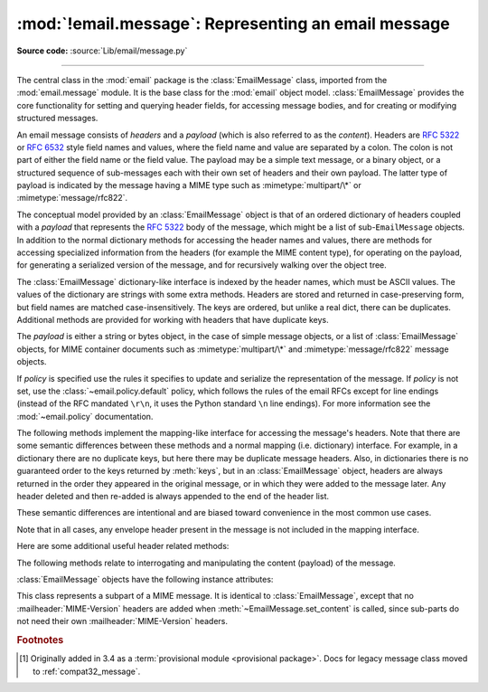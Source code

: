 :mod:`!email.message`: Representing an email message
----------------------------------------------------

.. module:: email.message
   :synopsis: The base class representing email messages.
.. moduleauthor:: R. David Murray <rdmurray@bitdance.com>
.. sectionauthor:: R. David Murray <rdmurray@bitdance.com>,
                   Barry A. Warsaw <barry@python.org>

**Source code:** :source:`Lib/email/message.py`

--------------

.. versionadded:: 3.6 [1]_

The central class in the :mod:`email` package is the :class:`EmailMessage`
class, imported from the :mod:`email.message` module.  It is the base class for
the :mod:`email` object model.  :class:`EmailMessage` provides the core
functionality for setting and querying header fields, for accessing message
bodies, and for creating or modifying structured messages.

An email message consists of *headers* and a *payload* (which is also referred
to as the *content*).  Headers are :rfc:`5322` or :rfc:`6532` style field names
and values, where the field name and value are separated by a colon.  The colon
is not part of either the field name or the field value.  The payload may be a
simple text message, or a binary object, or a structured sequence of
sub-messages each with their own set of headers and their own payload.  The
latter type of payload is indicated by the message having a MIME type such as
:mimetype:`multipart/\*` or :mimetype:`message/rfc822`.

The conceptual model provided by an :class:`EmailMessage` object is that of an
ordered dictionary of headers coupled with a *payload* that represents the
:rfc:`5322` body of the message, which might be a list of sub-``EmailMessage``
objects.  In addition to the normal dictionary methods for accessing the header
names and values, there are methods for accessing specialized information from
the headers (for example the MIME content type), for operating on the payload,
for generating a serialized version of the message, and for recursively walking
over the object tree.

The :class:`EmailMessage` dictionary-like interface is indexed by the header
names, which must be ASCII values.  The values of the dictionary are strings
with some extra methods.  Headers are stored and returned in case-preserving
form, but field names are matched case-insensitively.  The keys are ordered,
but unlike a real dict, there can be duplicates.  Additional methods are
provided for working with headers that have duplicate keys.

The *payload* is either a string or bytes object, in the case of simple message
objects, or a list of :class:`EmailMessage` objects, for MIME container
documents such as :mimetype:`multipart/\*` and :mimetype:`message/rfc822`
message objects.


.. class:: EmailMessage(policy=default)

   If *policy* is specified use the rules it specifies to update and serialize
   the representation of the message.  If *policy* is not set, use the
   :class:`~email.policy.default` policy, which follows the rules of the email
   RFCs except for line endings (instead of the RFC mandated ``\r\n``, it uses
   the Python standard ``\n`` line endings).  For more information see the
   :mod:`~email.policy` documentation.

   .. method:: as_string(unixfrom=False, maxheaderlen=None, policy=None)

      Return the entire message flattened as a string.  When optional
      *unixfrom* is true, the envelope header is included in the returned
      string.  *unixfrom* defaults to ``False``.  For backward compatibility
      with the base :class:`~email.message.Message` class *maxheaderlen* is
      accepted, but defaults to ``None``, which means that by default the line
      length is controlled by the
      :attr:`~email.policy.Policy.max_line_length` of the policy.  The
      *policy* argument may be used to override the default policy obtained
      from the message instance.  This can be used to control some of the
      formatting produced by the method, since the specified *policy* will be
      passed to the :class:`~email.generator.Generator`.

      Flattening the message may trigger changes to the :class:`EmailMessage`
      if defaults need to be filled in to complete the transformation to a
      string (for example, MIME boundaries may be generated or modified).

      Note that this method is provided as a convenience and may not be the
      most useful way to serialize messages in your application, especially if
      you are dealing with multiple messages.  See
      :class:`email.generator.Generator` for a more flexible API for
      serializing messages.  Note also that this method is restricted to
      producing messages serialized as "7 bit clean" when
      :attr:`~email.policy.EmailPolicy.utf8` is ``False``, which is the default.

      .. versionchanged:: 3.6 the default behavior when *maxheaderlen*
         is not specified was changed from defaulting to 0 to defaulting
         to the value of *max_line_length* from the policy.


   .. method:: __str__()

      Equivalent to ``as_string(policy=self.policy.clone(utf8=True))``.  Allows
      ``str(msg)`` to produce a string containing the serialized message in a
      readable format.

      .. versionchanged:: 3.4 the method was changed to use ``utf8=True``,
         thus producing an :rfc:`6531`-like message representation, instead of
         being a direct alias for :meth:`as_string`.


   .. method:: as_bytes(unixfrom=False, policy=None)

      Return the entire message flattened as a bytes object.  When optional
      *unixfrom* is true, the envelope header is included in the returned
      string.  *unixfrom* defaults to ``False``.  The *policy* argument may be
      used to override the default policy obtained from the message instance.
      This can be used to control some of the formatting produced by the
      method, since the specified *policy* will be passed to the
      :class:`~email.generator.BytesGenerator`.

      Flattening the message may trigger changes to the :class:`EmailMessage`
      if defaults need to be filled in to complete the transformation to a
      string (for example, MIME boundaries may be generated or modified).

      Note that this method is provided as a convenience and may not be the
      most useful way to serialize messages in your application, especially if
      you are dealing with multiple messages.  See
      :class:`email.generator.BytesGenerator` for a more flexible API for
      serializing messages.


   .. method:: __bytes__()

      Equivalent to :meth:`.as_bytes`.  Allows ``bytes(msg)`` to produce a
      bytes object containing the serialized message.


   .. method:: is_multipart()

      Return ``True`` if the message's payload is a list of
      sub-\ :class:`EmailMessage` objects, otherwise return ``False``.  When
      :meth:`is_multipart` returns ``False``, the payload should be a string
      object (which might be a CTE encoded binary payload).  Note that
      :meth:`is_multipart` returning ``True`` does not necessarily mean that
      "msg.get_content_maintype() == 'multipart'" will return the ``True``.
      For example, ``is_multipart`` will return ``True`` when the
      :class:`EmailMessage` is of type ``message/rfc822``.


   .. method:: set_unixfrom(unixfrom)

      Set the message's envelope header to *unixfrom*, which should be a
      string.  (See :class:`~mailbox.mboxMessage` for a brief description of
      this header.)


   .. method:: get_unixfrom()

      Return the message's envelope header.  Defaults to ``None`` if the
      envelope header was never set.


   The following methods implement the mapping-like interface for accessing the
   message's headers.  Note that there are some semantic differences
   between these methods and a normal mapping (i.e. dictionary) interface.  For
   example, in a dictionary there are no duplicate keys, but here there may be
   duplicate message headers.  Also, in dictionaries there is no guaranteed
   order to the keys returned by :meth:`keys`, but in an :class:`EmailMessage`
   object, headers are always returned in the order they appeared in the
   original message, or in which they were added to the message later.  Any
   header deleted and then re-added is always appended to the end of the
   header list.

   These semantic differences are intentional and are biased toward
   convenience in the most common use cases.

   Note that in all cases, any envelope header present in the message is not
   included in the mapping interface.


   .. method:: __len__()

      Return the total number of headers, including duplicates.


   .. method:: __contains__(name)

      Return ``True`` if the message object has a field named *name*. Matching is
      done without regard to case and *name* does not include the trailing
      colon.  Used for the ``in`` operator.  For example::

           if 'message-id' in myMessage:
              print('Message-ID:', myMessage['message-id'])


   .. method:: __getitem__(name)

      Return the value of the named header field.  *name* does not include the
      colon field separator.  If the header is missing, ``None`` is returned; a
      :exc:`KeyError` is never raised.

      Note that if the named field appears more than once in the message's
      headers, exactly which of those field values will be returned is
      undefined.  Use the :meth:`get_all` method to get the values of all the
      extant headers named *name*.

      Using the standard (non-``compat32``) policies, the returned value is an
      instance of a subclass of :class:`email.headerregistry.BaseHeader`.


   .. method:: __setitem__(name, val)

      Add a header to the message with field name *name* and value *val*.  The
      field is appended to the end of the message's existing headers.

      Note that this does *not* overwrite or delete any existing header with the same
      name.  If you want to ensure that the new header is the only one present in the
      message with field name *name*, delete the field first, e.g.::

         del msg['subject']
         msg['subject'] = 'Python roolz!'

      If the :mod:`policy <email.policy>` defines certain headers to be unique (as the standard
      policies do), this method may raise a :exc:`ValueError` when an attempt
      is made to assign a value to such a header when one already exists.  This
      behavior is intentional for consistency's sake, but do not depend on it
      as we may choose to make such assignments do an automatic deletion of the
      existing header in the future.


   .. method:: __delitem__(name)

      Delete all occurrences of the field with name *name* from the message's
      headers.  No exception is raised if the named field isn't present in the
      headers.


   .. method:: keys()

      Return a list of all the message's header field names.


   .. method:: values()

      Return a list of all the message's field values.


   .. method:: items()

      Return a list of 2-tuples containing all the message's field headers and
      values.


   .. method:: get(name, failobj=None)

      Return the value of the named header field.  This is identical to
      :meth:`~object.__getitem__` except that optional *failobj* is returned if the
      named header is missing (*failobj* defaults to ``None``).


   Here are some additional useful header related methods:


   .. method:: get_all(name, failobj=None)

      Return a list of all the values for the field named *name*. If there are
      no such named headers in the message, *failobj* is returned (defaults to
      ``None``).


   .. method:: add_header(_name, _value, **_params)

      Extended header setting.  This method is similar to :meth:`__setitem__`
      except that additional header parameters can be provided as keyword
      arguments.  *_name* is the header field to add and *_value* is the
      *primary* value for the header.

      For each item in the keyword argument dictionary *_params*, the key is
      taken as the parameter name, with underscores converted to dashes (since
      dashes are illegal in Python identifiers).  Normally, the parameter will
      be added as ``key="value"`` unless the value is ``None``, in which case
      only the key will be added.

      If the value contains non-ASCII characters, the charset and language may
      be explicitly controlled by specifying the value as a three tuple in the
      format ``(CHARSET, LANGUAGE, VALUE)``, where ``CHARSET`` is a string
      naming the charset to be used to encode the value, ``LANGUAGE`` can
      usually be set to ``None`` or the empty string (see :rfc:`2231` for other
      possibilities), and ``VALUE`` is the string value containing non-ASCII
      code points.  If a three tuple is not passed and the value contains
      non-ASCII characters, it is automatically encoded in :rfc:`2231` format
      using a ``CHARSET`` of ``utf-8`` and a ``LANGUAGE`` of ``None``.

      Here is an example::

         msg.add_header('Content-Disposition', 'attachment', filename='bud.gif')

      This will add a header that looks like ::

         Content-Disposition: attachment; filename="bud.gif"

      An example of the extended interface with non-ASCII characters::

         msg.add_header('Content-Disposition', 'attachment',
                        filename=('iso-8859-1', '', 'Fußballer.ppt'))


   .. method:: replace_header(_name, _value)

      Replace a header.  Replace the first header found in the message that
      matches *_name*, retaining header order and field name case of the
      original header.  If no matching header is found, raise a
      :exc:`KeyError`.


   .. method:: get_content_type()

      Return the message's content type, coerced to lower case of the form
      :mimetype:`maintype/subtype`.  If there is no :mailheader:`Content-Type`
      header in the message return the value returned by
      :meth:`get_default_type`.  If the :mailheader:`Content-Type` header is
      invalid, return ``text/plain``.

      (According to :rfc:`2045`, messages always have a default type,
      :meth:`get_content_type` will always return a value.  :rfc:`2045` defines
      a message's default type to be :mimetype:`text/plain` unless it appears
      inside a :mimetype:`multipart/digest` container, in which case it would
      be :mimetype:`message/rfc822`.  If the :mailheader:`Content-Type` header
      has an invalid type specification, :rfc:`2045` mandates that the default
      type be :mimetype:`text/plain`.)


   .. method:: get_content_maintype()

      Return the message's main content type.  This is the :mimetype:`maintype`
      part of the string returned by :meth:`get_content_type`.


   .. method:: get_content_subtype()

      Return the message's sub-content type.  This is the :mimetype:`subtype`
      part of the string returned by :meth:`get_content_type`.


   .. method:: get_default_type()

      Return the default content type.  Most messages have a default content
      type of :mimetype:`text/plain`, except for messages that are subparts of
      :mimetype:`multipart/digest` containers.  Such subparts have a default
      content type of :mimetype:`message/rfc822`.


   .. method:: set_default_type(ctype)

      Set the default content type.  *ctype* should either be
      :mimetype:`text/plain` or :mimetype:`message/rfc822`, although this is
      not enforced.  The default content type is not stored in the
      :mailheader:`Content-Type` header, so it only affects the return value of
      the ``get_content_type`` methods when no :mailheader:`Content-Type`
      header is present in the message.


   .. method:: set_param(param, value, header='Content-Type', requote=True, \
                         charset=None, language='', replace=False)

      Set a parameter in the :mailheader:`Content-Type` header.  If the
      parameter already exists in the header, replace its value with *value*.
      When *header* is ``Content-Type`` (the default) and the header does not
      yet exist in the message, add it, set its value to
      :mimetype:`text/plain`, and append the new parameter value.  Optional
      *header* specifies an alternative header to :mailheader:`Content-Type`.

      If the value contains non-ASCII characters, the charset and language may
      be explicitly specified using the optional *charset* and *language*
      parameters.  Optional *language* specifies the :rfc:`2231` language,
      defaulting to the empty string.  Both *charset* and *language* should be
      strings.  The default is to use the ``utf8`` *charset* and ``None`` for
      the *language*.

      If *replace* is ``False`` (the default) the header is moved to the
      end of the list of headers.  If *replace* is ``True``, the header
      will be updated in place.

      Use of the *requote* parameter with :class:`EmailMessage` objects is
      deprecated.

      Note that existing parameter values of headers may be accessed through
      the :attr:`~email.headerregistry.ParameterizedMIMEHeader.params` attribute of the
      header value (for example, ``msg['Content-Type'].params['charset']``).

      .. versionchanged:: 3.4 ``replace`` keyword was added.


   .. method:: del_param(param, header='content-type', requote=True)

      Remove the given parameter completely from the :mailheader:`Content-Type`
      header.  The header will be re-written in place without the parameter or
      its value.  Optional *header* specifies an alternative to
      :mailheader:`Content-Type`.

      Use of the *requote* parameter with :class:`EmailMessage` objects is
      deprecated.


   .. method:: get_filename(failobj=None)

      Return the value of the ``filename`` parameter of the
      :mailheader:`Content-Disposition` header of the message.  If the header
      does not have a ``filename`` parameter, this method falls back to looking
      for the ``name`` parameter on the :mailheader:`Content-Type` header.  If
      neither is found, or the header is missing, then *failobj* is returned.
      The returned string will always be unquoted as per
      :func:`email.utils.unquote`.


   .. method:: get_boundary(failobj=None)

      Return the value of the ``boundary`` parameter of the
      :mailheader:`Content-Type` header of the message, or *failobj* if either
      the header is missing, or has no ``boundary`` parameter.  The returned
      string will always be unquoted as per :func:`email.utils.unquote`.


   .. method:: set_boundary(boundary)

      Set the ``boundary`` parameter of the :mailheader:`Content-Type` header to
      *boundary*.  :meth:`set_boundary` will always quote *boundary* if
      necessary.  A :exc:`~email.errors.HeaderParseError` is raised if the
      message object has no :mailheader:`Content-Type` header.

      Note that using this method is subtly different from deleting the old
      :mailheader:`Content-Type` header and adding a new one with the new
      boundary via :meth:`add_header`, because :meth:`set_boundary` preserves
      the order of the :mailheader:`Content-Type` header in the list of
      headers.


   .. method:: get_content_charset(failobj=None)

      Return the ``charset`` parameter of the :mailheader:`Content-Type` header,
      coerced to lower case.  If there is no :mailheader:`Content-Type` header, or if
      that header has no ``charset`` parameter, *failobj* is returned.


   .. method:: get_charsets(failobj=None)

      Return a list containing the character set names in the message.  If the
      message is a :mimetype:`multipart`, then the list will contain one element
      for each subpart in the payload, otherwise, it will be a list of length 1.

      Each item in the list will be a string which is the value of the
      ``charset`` parameter in the :mailheader:`Content-Type` header for the
      represented subpart.  If the subpart has no :mailheader:`Content-Type`
      header, no ``charset`` parameter, or is not of the :mimetype:`text` main
      MIME type, then that item in the returned list will be *failobj*.


   .. method:: is_attachment

      Return ``True`` if there is a :mailheader:`Content-Disposition` header
      and its (case insensitive) value is ``attachment``, ``False`` otherwise.

      .. versionchanged:: 3.4.2
         is_attachment is now a method instead of a property, for consistency
         with :meth:`~email.message.Message.is_multipart`.


   .. method:: get_content_disposition()

      Return the lowercased value (without parameters) of the message's
      :mailheader:`Content-Disposition` header if it has one, or ``None``.  The
      possible values for this method are *inline*, *attachment* or ``None``
      if the message follows :rfc:`2183`.

      .. versionadded:: 3.5


   The following methods relate to interrogating and manipulating the content
   (payload) of the message.


   .. method:: walk()

      The :meth:`walk` method is an all-purpose generator which can be used to
      iterate over all the parts and subparts of a message object tree, in
      depth-first traversal order.  You will typically use :meth:`walk` as the
      iterator in a ``for`` loop; each iteration returns the next subpart.

      Here's an example that prints the MIME type of every part of a multipart
      message structure:

      .. testsetup::

         from email import message_from_binary_file
         with open('../Lib/test/test_email/data/msg_16.txt', 'rb') as f:
             msg = message_from_binary_file(f)

      .. doctest::

         >>> for part in msg.walk():
         ...     print(part.get_content_type())
         multipart/report
         text/plain
         message/delivery-status
         text/plain
         text/plain
         message/rfc822
         text/plain

      ``walk`` iterates over the subparts of any part where
      :meth:`is_multipart` returns ``True``, even though
      ``msg.get_content_maintype() == 'multipart'`` may return ``False``.  We
      can see this in our example by making use of the ``_structure`` debug
      helper function:

      .. doctest::

         >>> from email.iterators import _structure
         >>> for part in msg.walk():
         ...     print(part.get_content_maintype() == 'multipart',
         ...           part.is_multipart())
         True True
         False False
         False True
         False False
         False False
         False True
         False False
         >>> _structure(msg)
         multipart/report
             text/plain
             message/delivery-status
                 text/plain
                 text/plain
             message/rfc822
                 text/plain

      Here the ``message`` parts are not ``multiparts``, but they do contain
      subparts. ``is_multipart()`` returns ``True`` and ``walk`` descends
      into the subparts.


   .. method:: get_body(preferencelist=('related', 'html', 'plain'))

      Return the MIME part that is the best candidate to be the "body" of the
      message.

      *preferencelist* must be a sequence of strings from the set ``related``,
      ``html``, and ``plain``, and indicates the order of preference for the
      content type of the part returned.

      Start looking for candidate matches with the object on which the
      ``get_body`` method is called.

      If ``related`` is not included in *preferencelist*, consider the root
      part (or subpart of the root part) of any related encountered as a
      candidate if the (sub-)part matches a preference.

      When encountering a ``multipart/related``, check the ``start`` parameter
      and if a part with a matching :mailheader:`Content-ID` is found, consider
      only it when looking for candidate matches.  Otherwise consider only the
      first (default root) part of the ``multipart/related``.

      If a part has a :mailheader:`Content-Disposition` header, only consider
      the part a candidate match if the value of the header is ``inline``.

      If none of the candidates matches any of the preferences in
      *preferencelist*, return ``None``.

      Notes: (1) For most applications the only *preferencelist* combinations
      that really make sense are ``('plain',)``, ``('html', 'plain')``, and the
      default ``('related', 'html', 'plain')``.  (2) Because matching starts
      with the object on which ``get_body`` is called, calling ``get_body`` on
      a ``multipart/related`` will return the object itself unless
      *preferencelist* has a non-default value. (3) Messages (or message parts)
      that do not specify a :mailheader:`Content-Type` or whose
      :mailheader:`Content-Type` header is invalid will be treated as if they
      are of type ``text/plain``, which may occasionally cause ``get_body`` to
      return unexpected results.


   .. method:: iter_attachments()

      Return an iterator over all of the immediate sub-parts of the message
      that are not candidate "body" parts.  That is, skip the first occurrence
      of each of ``text/plain``, ``text/html``, ``multipart/related``, or
      ``multipart/alternative`` (unless they are explicitly marked as
      attachments via :mailheader:`Content-Disposition: attachment`), and
      return all remaining parts.  When applied directly to a
      ``multipart/related``, return an iterator over the all the related parts
      except the root part (ie: the part pointed to by the ``start`` parameter,
      or the first part if there is no ``start`` parameter or the ``start``
      parameter doesn't match the :mailheader:`Content-ID` of any of the
      parts).  When applied directly to a ``multipart/alternative`` or a
      non-``multipart``, return an empty iterator.


   .. method:: iter_parts()

      Return an iterator over all of the immediate sub-parts of the message,
      which will be empty for a non-``multipart``.  (See also
      :meth:`~email.message.EmailMessage.walk`.)


   .. method:: get_content(*args, content_manager=None, **kw)

      Call the :meth:`~email.contentmanager.ContentManager.get_content` method
      of the *content_manager*, passing self as the message object, and passing
      along any other arguments or keywords as additional arguments.  If
      *content_manager* is not specified, use the ``content_manager`` specified
      by the current :mod:`~email.policy`.


   .. method:: set_content(*args, content_manager=None, **kw)

      Call the :meth:`~email.contentmanager.ContentManager.set_content` method
      of the *content_manager*, passing self as the message object, and passing
      along any other arguments or keywords as additional arguments.  If
      *content_manager* is not specified, use the ``content_manager`` specified
      by the current :mod:`~email.policy`.


   .. method:: make_related(boundary=None)

      Convert a non-``multipart`` message into a ``multipart/related`` message,
      moving any existing :mailheader:`Content-` headers and payload into a
      (new) first part of the ``multipart``.  If *boundary* is specified, use
      it as the boundary string in the multipart, otherwise leave the boundary
      to be automatically created when it is needed (for example, when the
      message is serialized).


   .. method:: make_alternative(boundary=None)

      Convert a non-``multipart`` or a ``multipart/related`` into a
      ``multipart/alternative``, moving any existing :mailheader:`Content-`
      headers and payload into a (new) first part of the ``multipart``.  If
      *boundary* is specified, use it as the boundary string in the multipart,
      otherwise leave the boundary to be automatically created when it is
      needed (for example, when the message is serialized).


   .. method:: make_mixed(boundary=None)

      Convert a non-``multipart``, a ``multipart/related``, or a
      ``multipart-alternative`` into a ``multipart/mixed``, moving any existing
      :mailheader:`Content-` headers and payload into a (new) first part of the
      ``multipart``.  If *boundary* is specified, use it as the boundary string
      in the multipart, otherwise leave the boundary to be automatically
      created when it is needed (for example, when the message is serialized).


   .. method:: add_related(*args, content_manager=None, **kw)

      If the message is a ``multipart/related``, create a new message
      object, pass all of the arguments to its :meth:`set_content` method,
      and :meth:`~email.message.Message.attach` it to the ``multipart``.  If
      the message is a non-``multipart``, call :meth:`make_related` and then
      proceed as above.  If the message is any other type of ``multipart``,
      raise a :exc:`TypeError`. If *content_manager* is not specified, use
      the ``content_manager`` specified by the current :mod:`~email.policy`.
      If the added part has no :mailheader:`Content-Disposition` header,
      add one with the value ``inline``.


   .. method:: add_alternative(*args, content_manager=None, **kw)

      If the message is a ``multipart/alternative``, create a new message
      object, pass all of the arguments to its :meth:`set_content` method, and
      :meth:`~email.message.Message.attach` it to the ``multipart``.  If the
      message is a non-``multipart`` or ``multipart/related``, call
      :meth:`make_alternative` and then proceed as above.  If the message is
      any other type of ``multipart``, raise a :exc:`TypeError`. If
      *content_manager* is not specified, use the ``content_manager`` specified
      by the current :mod:`~email.policy`.


   .. method:: add_attachment(*args, content_manager=None, **kw)

      If the message is a ``multipart/mixed``, create a new message object,
      pass all of the arguments to its :meth:`set_content` method, and
      :meth:`~email.message.Message.attach` it to the ``multipart``.  If the
      message is a non-``multipart``, ``multipart/related``, or
      ``multipart/alternative``, call :meth:`make_mixed` and then proceed as
      above. If *content_manager* is not specified, use the ``content_manager``
      specified by the current :mod:`~email.policy`.  If the added part
      has no :mailheader:`Content-Disposition` header, add one with the value
      ``attachment``.  This method can be used both for explicit attachments
      (:mailheader:`Content-Disposition: attachment`) and ``inline`` attachments
      (:mailheader:`Content-Disposition: inline`), by passing appropriate
      options to the ``content_manager``.


   .. method:: clear()

      Remove the payload and all of the headers.


   .. method:: clear_content()

      Remove the payload and all of the :mailheader:`!Content-` headers, leaving
      all other headers intact and in their original order.


   :class:`EmailMessage` objects have the following instance attributes:


   .. attribute:: preamble

      The format of a MIME document allows for some text between the blank line
      following the headers, and the first multipart boundary string. Normally,
      this text is never visible in a MIME-aware mail reader because it falls
      outside the standard MIME armor.  However, when viewing the raw text of
      the message, or when viewing the message in a non-MIME aware reader, this
      text can become visible.

      The *preamble* attribute contains this leading extra-armor text for MIME
      documents.  When the :class:`~email.parser.Parser` discovers some text
      after the headers but before the first boundary string, it assigns this
      text to the message's *preamble* attribute.  When the
      :class:`~email.generator.Generator` is writing out the plain text
      representation of a MIME message, and it finds the
      message has a *preamble* attribute, it will write this text in the area
      between the headers and the first boundary.  See :mod:`email.parser` and
      :mod:`email.generator` for details.

      Note that if the message object has no preamble, the *preamble* attribute
      will be ``None``.


   .. attribute:: epilogue

      The *epilogue* attribute acts the same way as the *preamble* attribute,
      except that it contains text that appears between the last boundary and
      the end of the message.  As with the :attr:`~EmailMessage.preamble`,
      if there is no epilog text this attribute will be ``None``.


   .. attribute:: defects

      The *defects* attribute contains a list of problems found when parsing
      this message, excluding defects in message headers, as they are parsed
      and detected only when accessed. See :mod:`email.errors` for a detailed
      description of the possible parsing defects and
      :attr:`BaseHeader.defects<email.headerregistry.BaseHeader.defects>` for defects in headers.

.. class:: MIMEPart(policy=default)

    This class represents a subpart of a MIME message.  It is identical to
    :class:`EmailMessage`, except that no :mailheader:`MIME-Version` headers are
    added when :meth:`~EmailMessage.set_content` is called, since sub-parts do
    not need their own :mailheader:`MIME-Version` headers.


.. rubric:: Footnotes

.. [1] Originally added in 3.4 as a :term:`provisional module <provisional
       package>`.  Docs for legacy message class moved to
       :ref:`compat32_message`.
